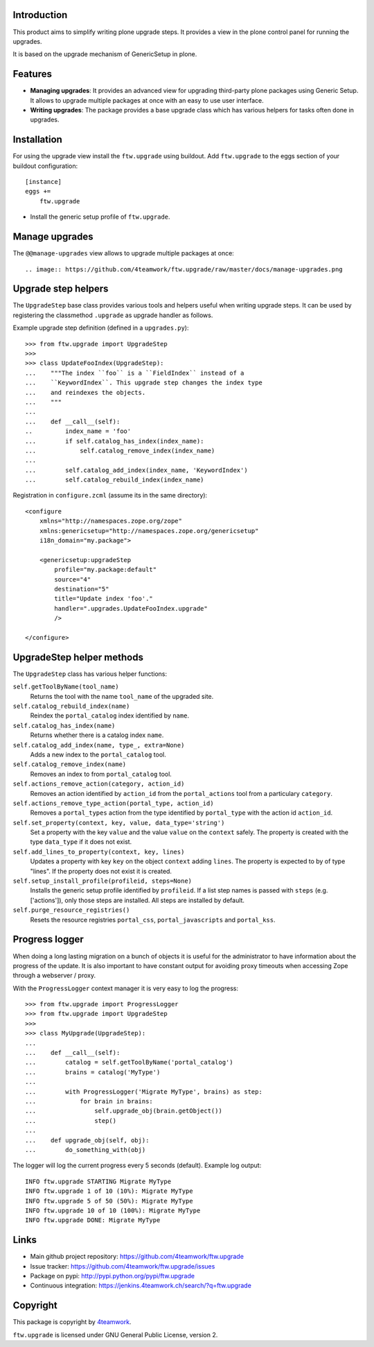 Introduction
============

This product aims to simplify writing plone upgrade steps. It provides a view
in the plone control panel for running the upgrades.

It is based on the upgrade mechanism of GenericSetup in plone.

Features
========

* **Managing upgrades**: It provides an advanced view for upgrading
  third-party plone packages using Generic Setup.
  It allows to upgrade multiple packages at once with an easy to use user
  interface.

* **Writing upgrades**: The package provides a base upgrade class which has
  various helpers for tasks often done in upgrades.


Installation
============

For using the upgrade view install the ``ftw.upgrade`` using buildout.
Add ``ftw.upgrade`` to the eggs section of your buildout configuration::

    [instance]
    eggs +=
        ftw.upgrade


- Install the generic setup profile of ``ftw.upgrade``.


Manage upgrades
===============

The ``@@manage-upgrades`` view allows to upgrade multiple packages at once::

.. image:: https://github.com/4teamwork/ftw.upgrade/raw/master/docs/manage-upgrades.png



Upgrade step helpers
====================

The ``UpgradeStep`` base class provides various tools and helpers useful
when writing upgrade steps. It can be used by registering the classmethod
``.upgrade`` as upgrade handler as follows.

Example upgrade step definition (defined in a ``upgrades.py``)::

    >>> from ftw.upgrade import UpgradeStep
    >>>
    >>> class UpdateFooIndex(UpgradeStep):
    ...    """The index ``foo`` is a ``FieldIndex`` instead of a
    ...    ``KeywordIndex``. This upgrade step changes the index type
    ...    and reindexes the objects.
    ...    """
    ...
    ...    def __call__(self):
    ..         index_name = 'foo'
    ...        if self.catalog_has_index(index_name):
    ...            self.catalog_remove_index(index_name)
    ...
    ...        self.catalog_add_index(index_name, 'KeywordIndex')
    ...        self.catalog_rebuild_index(index_name)

Registration in ``configure.zcml`` (assume its in the same directory)::

    <configure
        xmlns="http://namespaces.zope.org/zope"
        xmlns:genericsetup="http://namespaces.zope.org/genericsetup"
        i18n_domain="my.package">

        <genericsetup:upgradeStep
            profile="my.package:default"
            source="4"
            destination="5"
            title="Update index 'foo'."
            handler=".upgrades.UpdateFooIndex.upgrade"
            />

    </configure>


UpgradeStep helper methods
==========================

The ``UpgradeStep`` class has various helper functions:


``self.getToolByName(tool_name)``
    Returns the tool with the name ``tool_name`` of the upgraded
    site.

``self.catalog_rebuild_index(name)``
    Reindex the ``portal_catalog`` index identified by ``name``.

``self.catalog_has_index(name)``
    Returns whether there is a catalog index ``name``.

``self.catalog_add_index(name, type_, extra=None)``
    Adds a new index to the ``portal_catalog`` tool.

``self.catalog_remove_index(name)``
    Removes an index to from ``portal_catalog`` tool.

``self.actions_remove_action(category, action_id)``
    Removes an action identified by ``action_id`` from
    the ``portal_actions`` tool from a particulary ``category``.

``self.actions_remove_type_action(portal_type, action_id)``
    Removes a ``portal_types`` action from the type identified
    by ``portal_type`` with the action id ``action_id``.

``self.set_property(context, key, value, data_type='string')``
    Set a property with the key ``value`` and the value ``value``
    on the ``context`` safely. The property is created with the
    type ``data_type`` if it does not exist.

``self.add_lines_to_property(context, key, lines)``
    Updates a property with key ``key`` on the object ``context``
    adding ``lines``. The property is expected to by of type "lines".
    If the property does not exist it is created.

``self.setup_install_profile(profileid, steps=None)``
    Installs the generic setup profile identified by ``profileid``.
    If a list step names is passed with ``steps`` (e.g. ['actions']),
    only those steps are installed. All steps are installed by default.

``self.purge_resource_registries()``
    Resets the resource registries ``portal_css``,
    ``portal_javascripts`` and ``portal_kss``.


Progress logger
===============

When doing a long lasting migration on a bunch of objects it is useful for
the administrator to have information about the progress of the update.
It is also important to have constant output for avoiding proxy timeouts when
accessing Zope through a webserver / proxy.

With the ``ProgressLogger`` context manager it is very easy to log the
progress::

    >>> from ftw.upgrade import ProgressLogger
    >>> from ftw.upgrade import UpgradeStep
    >>>
    >>> class MyUpgrade(UpgradeStep):
    ...
    ...    def __call__(self):
    ...        catalog = self.getToolByName('portal_catalog')
    ...        brains = catalog('MyType')
    ...
    ...        with ProgressLogger('Migrate MyType', brains) as step:
    ...            for brain in brains:
    ...                self.upgrade_obj(brain.getObject())
    ...                step()
    ...
    ...    def upgrade_obj(self, obj):
    ...        do_something_with(obj)


The logger will log the current progress every 5 seconds (default).
Example log output::

    INFO ftw.upgrade STARTING Migrate MyType
    INFO ftw.upgrade 1 of 10 (10%): Migrate MyType
    INFO ftw.upgrade 5 of 50 (50%): Migrate MyType
    INFO ftw.upgrade 10 of 10 (100%): Migrate MyType
    INFO ftw.upgrade DONE: Migrate MyType


Links
=====

- Main github project repository: https://github.com/4teamwork/ftw.upgrade
- Issue tracker: https://github.com/4teamwork/ftw.upgrade/issues
- Package on pypi: http://pypi.python.org/pypi/ftw.upgrade
- Continuous integration: https://jenkins.4teamwork.ch/search/?q=ftw.upgrade


Copyright
=========

This package is copyright by `4teamwork <http://www.4teamwork.ch/>`_.

``ftw.upgrade`` is licensed under GNU General Public License, version 2.
